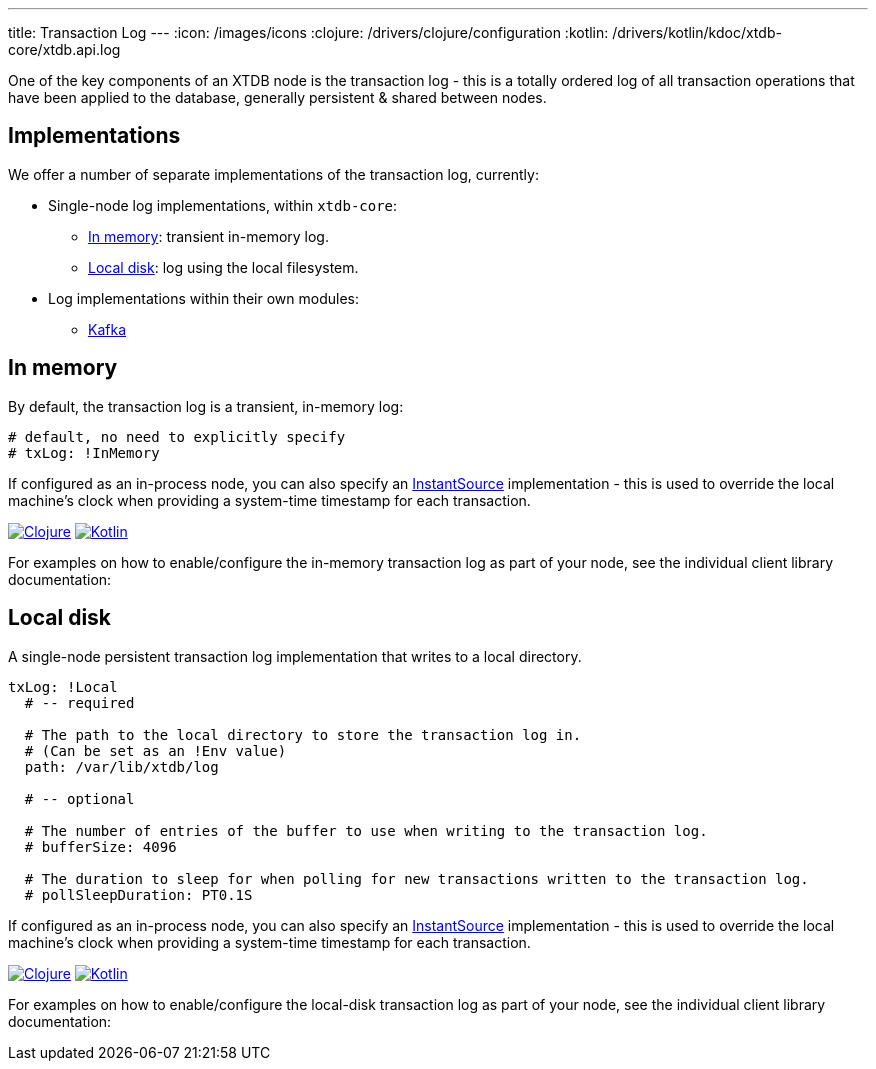 ---
title: Transaction Log
---
:icon: /images/icons
:clojure: /drivers/clojure/configuration
:kotlin: /drivers/kotlin/kdoc/xtdb-core/xtdb.api.log

One of the key components of an XTDB node is the transaction log - this is a totally ordered log of all transaction operations that have been applied to the database, generally persistent & shared between nodes.

== Implementations

We offer a number of separate implementations of the transaction log, currently:

* Single-node log implementations, within `xtdb-core`:
** <<In memory>>: transient in-memory log.
** <<Local disk>>: log using the local filesystem.
* Log implementations within their own modules: 
** link:tx-log/kafka[Kafka]

== In memory

By default, the transaction log is a transient, in-memory log:

[source,yaml]
----
# default, no need to explicitly specify
# txLog: !InMemory
----

If configured as an in-process node, you can also specify an https://docs.oracle.com/en/java/javase/17/docs/api/java.base/java/time/InstantSource.html[InstantSource] implementation - this is used to override the local machine's clock when providing a system-time timestamp for each transaction.

[.lang-icons.right]
image:{icon}/clojure.svg[Clojure,link={clojure}#in-memory-log]
image:{icon}/kotlin.svg[Kotlin,link={kotlin}/-in-memory-log-factory/index.html]

For examples on how to enable/configure the in-memory transaction log as part of your node, see the individual client library documentation:

== Local disk

A single-node persistent transaction log implementation that writes to a local directory.

[source,yaml]
----
txLog: !Local
  # -- required

  # The path to the local directory to store the transaction log in.
  # (Can be set as an !Env value)
  path: /var/lib/xtdb/log

  # -- optional

  # The number of entries of the buffer to use when writing to the transaction log.
  # bufferSize: 4096

  # The duration to sleep for when polling for new transactions written to the transaction log.
  # pollSleepDuration: PT0.1S
----

If configured as an in-process node, you can also specify an https://docs.oracle.com/en/java/javase/17/docs/api/java.base/java/time/InstantSource.html[InstantSource] implementation - this is used to override the local machine's clock when providing a system-time timestamp for each transaction.

[.lang-icons.right]
image:{icon}/clojure.svg[Clojure,link={clojure}#local-log]
image:{icon}/kotlin.svg[Kotlin,link={kotlin}/-local-log-factory/index.html]

For examples on how to enable/configure the local-disk transaction log as part of your node, see the individual client library documentation:
